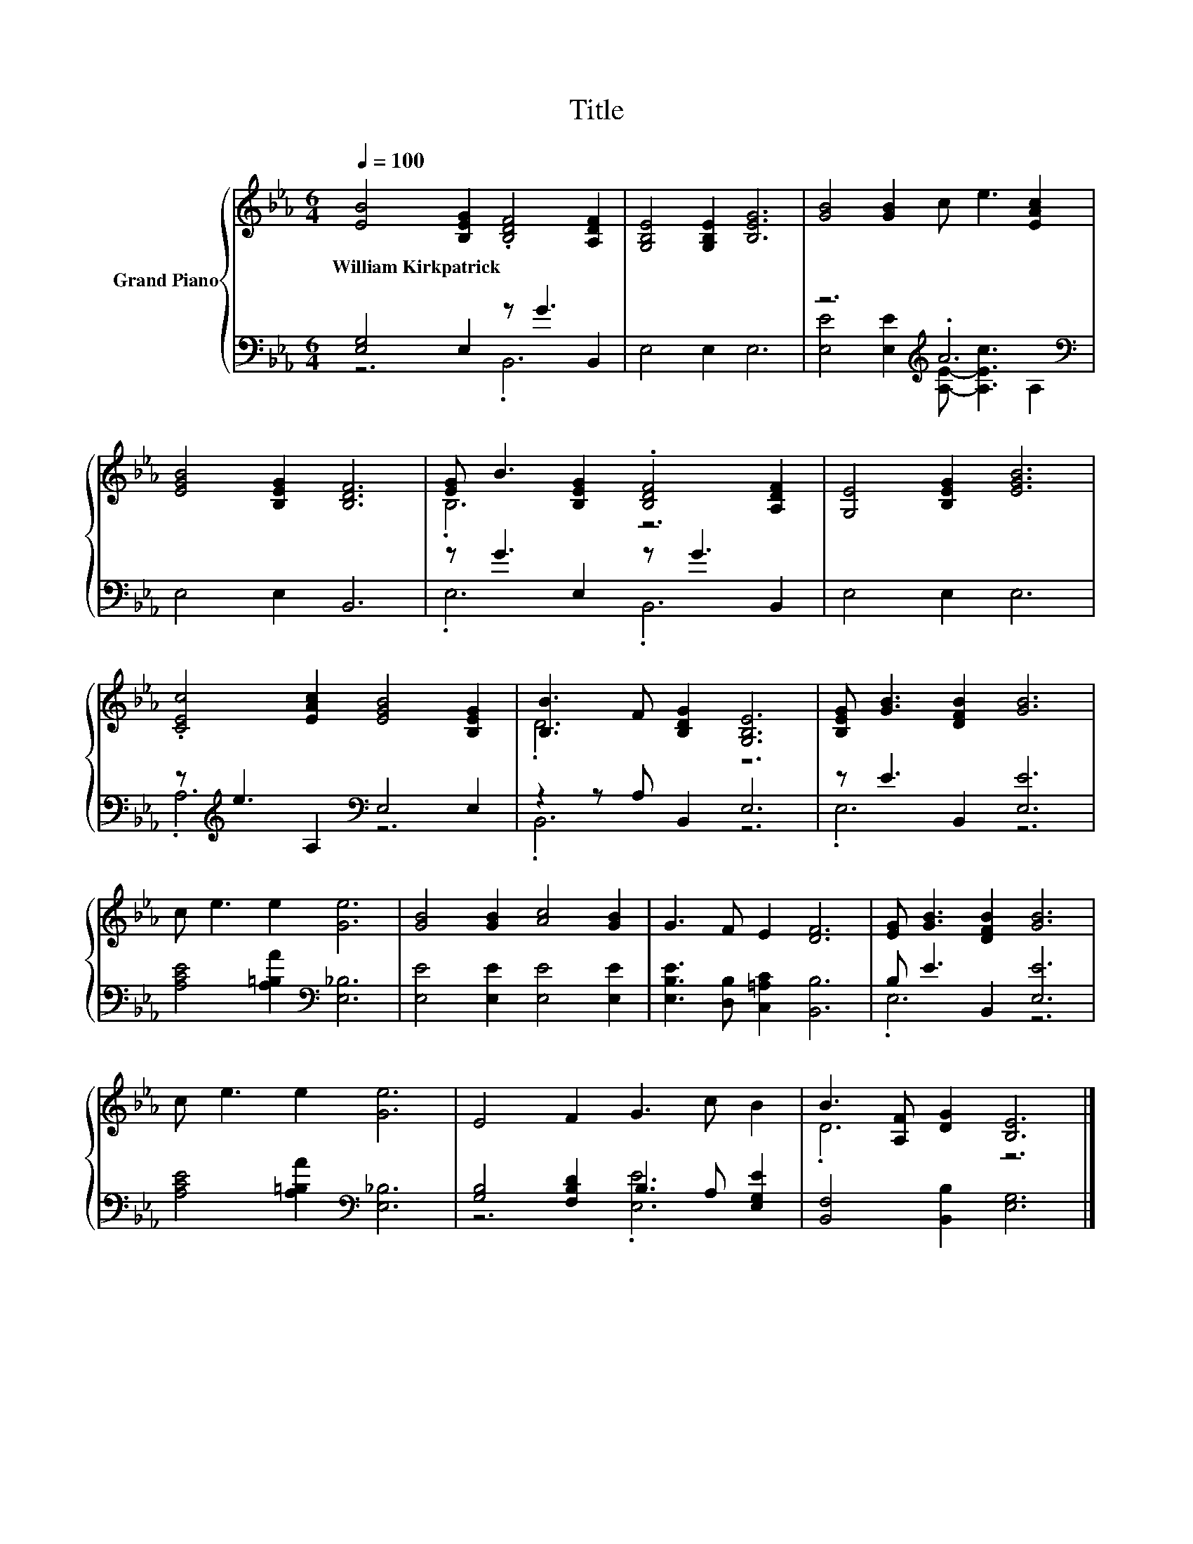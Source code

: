 X:1
T:Title
%%score { ( 1 4 ) | ( 2 3 ) }
L:1/8
Q:1/4=100
M:6/4
K:Eb
V:1 treble nm="Grand Piano"
V:4 treble 
V:2 bass 
V:3 bass 
V:1
 [EB]4 [B,EG]2 .[B,DF]4 [A,DF]2 | [G,B,E]4 [G,B,E]2 [B,EG]6 | [GB]4 [GB]2 c e3 [EAc]2 | %3
w: William~Kirkpatrick * * *|||
 [EGB]4 [B,EG]2 [B,DF]6 | [EG] B3 [B,EG]2 .[B,DF]4 [A,DF]2 | [G,E]4 [B,EG]2 [EGB]6 | %6
w: |||
 .[CEc]4 [EAc]2 [EGB]4 [B,EG]2 | [B,B]3 F [B,DG]2 [G,B,E]6 | [B,EG] [GB]3 [DFB]2 [GB]6 | %9
w: |||
 c e3 e2 [Ge]6 | [GB]4 [GB]2 [Ac]4 [GB]2 | G3 F E2 [DF]6 | [EG] [GB]3 [DFB]2 [GB]6 | %13
w: ||||
 c e3 e2 [Ge]6 | E4 F2 G3 c B2 | B3 [A,F] [DG]2 [B,E]6 |] %16
w: |||
V:2
 [E,G,]4 E,2 z G3 B,,2 | E,4 E,2 E,6 | z6[K:treble] .A6[K:bass] | E,4 E,2 B,,6 | %4
 z G3 E,2 z G3 B,,2 | E,4 E,2 E,6 | z[K:treble] e3 A,2[K:bass] E,4 E,2 | z2 z A, B,,2 E,6 | %8
 z E3 B,,2 [E,E]6 | [A,CE]4 [A,=B,A]2[K:bass] [E,_B,]6 | [E,E]4 [E,E]2 [E,E]4 [E,E]2 | %11
 [E,B,E]3 [D,B,] [C,=A,C]2 [B,,B,]6 | B, E3 B,,2 [E,E]6 | [A,CE]4 [A,=B,A]2[K:bass] [E,_B,]6 | %14
 [G,B,]4 [F,B,D]2 B,3 A, [E,G,E]2 | [B,,F,]4 [B,,B,]2 [E,G,]6 |] %16
V:3
 z6 .B,,6 | x12 | [E,E]4 [E,E]2[K:treble] [A,E]- [A,Ec]3[K:bass] A,2 | x12 | .E,6 .B,,6 | x12 | %6
 .A,6[K:treble][K:bass] z6 | .B,,6 z6 | .E,6 z6 | x6[K:bass] x6 | x12 | x12 | .E,6 z6 | %13
 x6[K:bass] x6 | z6 .[E,E]6 | x12 |] %16
V:4
 x12 | x12 | x12 | x12 | .B,6 z6 | x12 | x12 | .D6 z6 | x12 | x12 | x12 | x12 | x12 | x12 | x12 | %15
 .D6 z6 |] %16

